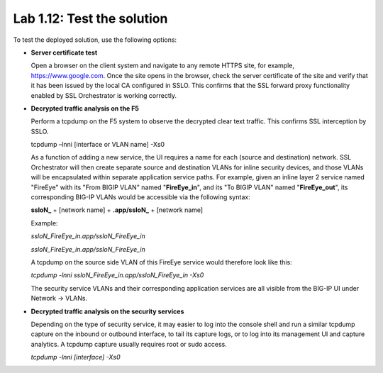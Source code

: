 .. role:: red
.. role:: bred

Lab 1.12: Test the solution
---------------------------

To test the deployed solution, use the following options:

- **Server certificate test**

  Open a browser on the client system and navigate to any remote HTTPS site,
  for example, https://www.google.com. Once the site opens in the browser,
  check the server certificate of the site and verify that it has been issued
  by the local CA configured in SSLO. This confirms that the SSL forward proxy
  functionality enabled by SSL Orchestrator is working correctly.

  .. image:: ../images/image22.png

- **Decrypted traffic analysis on the F5**

  Perform a tcpdump on the F5 system to observe the decrypted clear text
  traffic. This confirms SSL interception by SSLO.

  tcpdump –lnni [interface or VLAN name] -Xs0

  As a function of adding a new service, the UI requires a name for each
  (source and destination) network. SSL Orchestrator will then create separate
  source and destination VLANs for inline security devices, and those VLANs
  will be encapsulated within separate application service paths. For example,
  given an inline layer 2 service named "FireEye" with its "From BIGIP VLAN"
  named "**FireEye\_in**", and its "To BIGIP VLAN" named "**FireEye\_out**",
  its corresponding BIG-IP VLANs would be accessible via the following syntax:

  **ssloN\_** + [network name] + **.app/ssloN\_** + [network name]

  Example:

  *ssloN\_FireEye\_in.app/ssloN\_FireEye\_in*

  *ssloN\_FireEye\_in.app/ssloN\_FireEye\_in*

  A tcpdump on the source side VLAN of this FireEye service would therefore
  look like this:

  *tcpdump -lnni ssloN\_FireEye\_in.app/ssloN\_FireEye\_in -Xs0*

  The security service VLANs and their corresponding application services are
  all visible from the BIG-IP UI under Network -> VLANs.

- **Decrypted traffic analysis on the security services**

  Depending on the type of security service, it may easier to log into the
  console shell and run a similar tcpdump capture on the inbound or outbound
  interface, to tail its capture logs, or to log into its management UI and
  capture analytics. A tcpdump capture usually requires root or sudo access.

  *tcpdump -lnni [interface] -Xs0*
